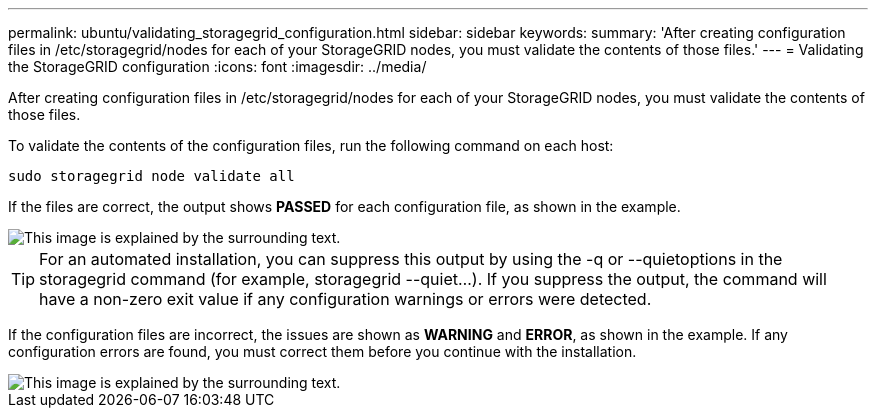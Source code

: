 ---
permalink: ubuntu/validating_storagegrid_configuration.html
sidebar: sidebar
keywords: 
summary: 'After creating configuration files in /etc/storagegrid/nodes for each of your StorageGRID nodes, you must validate the contents of those files.'
---
= Validating the StorageGRID configuration
:icons: font
:imagesdir: ../media/

[.lead]
After creating configuration files in /etc/storagegrid/nodes for each of your StorageGRID nodes, you must validate the contents of those files.

To validate the contents of the configuration files, run the following command on each host:

----
sudo storagegrid node validate all
----

If the files are correct, the output shows *PASSED* for each configuration file, as shown in the example.

image::../media/rhel_node_configuration_file_output.gif[This image is explained by the surrounding text.]

TIP: For an automated installation, you can suppress this output by using the -q or --quietoptions in the storagegrid command (for example, storagegrid --quiet...). If you suppress the output, the command will have a non-zero exit value if any configuration warnings or errors were detected.

If the configuration files are incorrect, the issues are shown as *WARNING* and *ERROR*, as shown in the example. If any configuration errors are found, you must correct them before you continue with the installation.

image::../media/rhel_node_configuration_file_output_with_errors.gif[This image is explained by the surrounding text.]
